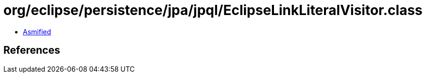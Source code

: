 = org/eclipse/persistence/jpa/jpql/EclipseLinkLiteralVisitor.class

 - link:EclipseLinkLiteralVisitor-asmified.java[Asmified]

== References

